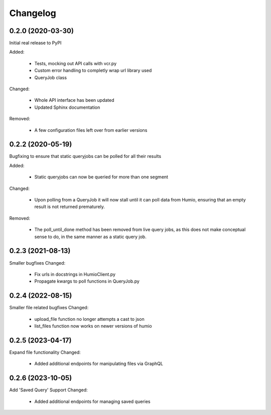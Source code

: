 
Changelog
=========

0.2.0 (2020-03-30)
******************
Initial real release to PyPI

Added:

    * Tests, mocking out API calls with vcr.py 
    * Custom error handling to completly wrap url library used
    * QueryJob class

Changed:

    * Whole API interface has been updated
    * Updated Sphinx documentation

Removed:

    * A few configuration files left over from earlier versions


0.2.2 (2020-05-19)
******************
Bugfixing to ensure that static queryjobs can be polled for all their results

Added:

    * Static queryjobs can now be queried for more than one segment
    

Changed:

    * Upon polling from a QueryJob it will now stall until it can poll data from Humio, ensuring that an empty result is not returned prematurely.

Removed:

    * The poll_until_done method has been removed from live query jobs, as this does not make conceptual sense to do, in the same manner as a static query job.

0.2.3 (2021-08-13)
******************
Smaller bugfixes
Changed:

    * Fix urls in docstrings in HumioClient.py
    * Propagate kwargs to poll functions in QueryJob.py

0.2.4 (2022-08-15)
******************
Smaller file related bugfixes
Changed:

    * upload_file function no longer attempts a cast to json 
    * list_files function now works on newer versions of humio

0.2.5 (2023-04-17)
******************
Expand file functionality
Changed:

    * Added additional endpoints for manipulating files via GraphQL


0.2.6 (2023-10-05)
******************
Add 'Saved Query' Support
Changed:

    * Added additional endpoints for managing saved queries